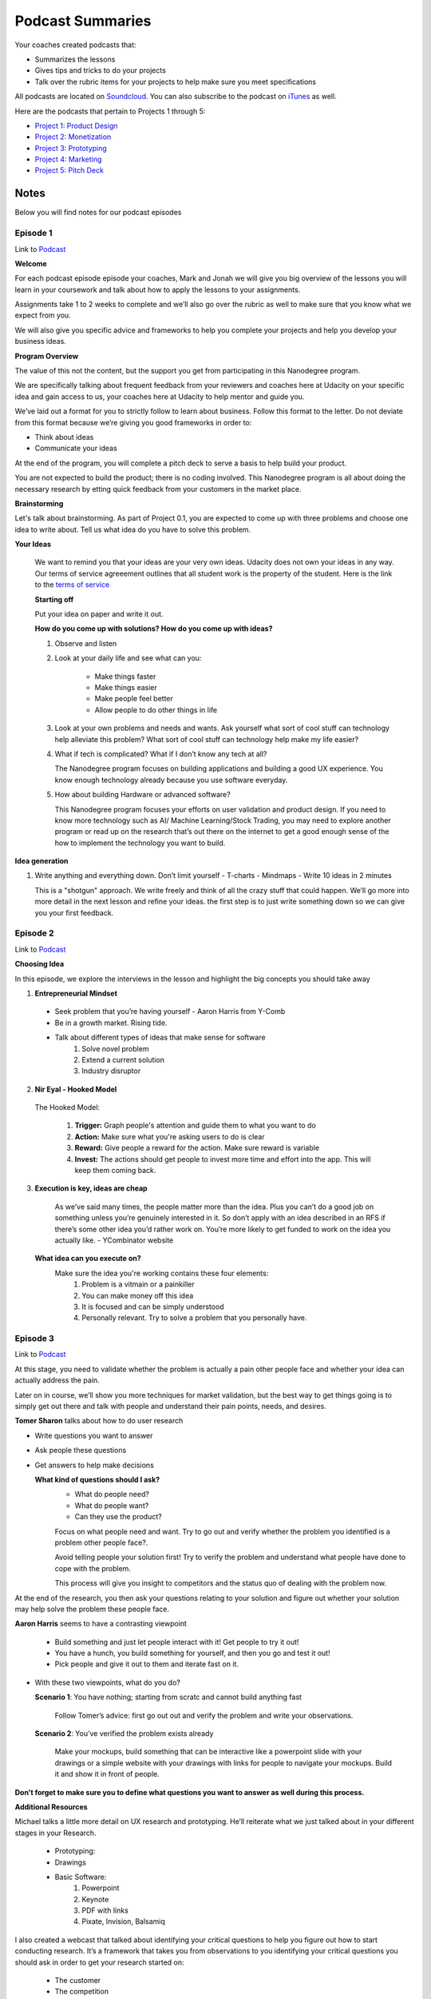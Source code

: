 Podcast Summaries
*****************

Your coaches created podcasts that:

- Summarizes the lessons
- Gives tips and tricks to do your projects
- Talk over the rubric items for your projects to help make sure you meet specifications

All podcasts are located on `Soundcloud <https://soundcloud.com/udacity-tech-entrepreneur>`_.
You can also subscribe to the podcast on `iTunes <https://itunes.apple.com/us/podcast/udacity-tech-entrepreneur/id1092699150?mt=2>`_ as well.

Here are the podcasts that pertain to Projects 1 through 5:

- `Project 1: Product Design <https://soundcloud.com/udacity-tech-entrepreneur/sets/product-design-rubric-review-sections>`_
- `Project 2: Monetization <https://soundcloud.com/udacity-tech-entrepreneur/sets/app-monetization-rubric-review-playlist>`_
- `Project 3: Prototyping <https://soundcloud.com/udacity-tech-entrepreneur/sets/interactive-prototype-rubric-review>`_
- `Project 4: Marketing <https://soundcloud.com/udacity-tech-entrepreneur/sets/marketing-and-distribution-rubric-review>`_
- `Project 5: Pitch Deck <https://soundcloud.com/udacity-tech-entrepreneur/sets/capstone-rubric-review>`_

Notes
=====

Below you will find notes for our podcast episodes

.. _Podcast - Episode 1:

Episode 1
------------
Link to `Podcast <https://soundcloud.com/udacity-tech-entrepreneur/e01-intro-nanodegree-program-and-brainstorming>`_

**Welcome**

For each podcast episode episode your coaches, Mark and Jonah we will give you big overview of the lessons you will learn in your coursework and talk about how to apply the lessons to your assignments.

Assignments take 1 to 2 weeks to complete and we’ll also go over the rubric as well to make sure that you know what we expect from you.

We will also give you specific advice and frameworks to help you complete your projects and help you develop your business ideas.

**Program Overview**

The value of this not the content, but the support you get from participating in this Nanodegree program.

We are specifically talking about frequent feedback from your reviewers and coaches here at Udacity on your specific idea and gain access to us, your coaches here at Udacity to help mentor and guide you.

We’ve laid out a format for you to strictly follow to learn about business. Follow this format to the letter. Do not deviate from this format because we’re giving you good frameworks in order to:

- Think about ideas
- Communicate your ideas

At the end of the program, you will complete a pitch deck to serve a basis to help build your product.

You are not expected to build the product; there is no coding involved. This Nanodegree program is all about doing the necessary research by etting quick feedback from your customers in the market place.

**Brainstorming**

Let's talk about brainstorming. As part of Project 0.1, you are expected to come up with  three problems and choose one idea to write about. Tell us what idea do you have to solve this problem.

**Your Ideas**

  We want to remind you that your ideas are your very own ideas. Udacity does not own your ideas in any way. Our terms of service agreeement outlines that all student work is the property of the student. Here is the link to the `terms of service <https://www.udacity.com/legal>`_

  **Starting off**

  Put your idea on paper and write it out.

  **How do you come up with solutions? How do you come up with ideas?**

  1. Observe and listen
  2. Look at your daily life and see what can you:
  
       - Make things faster
       - Make things easier
       - Make people feel better
       - Allow people to do other things in life

  3. Look at your own problems and needs and wants. Ask yourself what sort of cool stuff can technology help alleviate this problem? What sort of cool stuff can technology help make my life easier?

  4. What if tech is complicated? What if I don’t know any tech at all?
     
     The Nanodegree program focuses on building applications and building a good UX experience. You know enough technology already because you use software everyday.
     
  5. How about building Hardware or advanced software?
  
     This Nanodegree program focuses your efforts on user validation and product design. If you need to know more technology such as AI/ Machine Learning/Stock Trading, you may need to explore another program or read up on the research that’s out there on the internet to get a good enough sense of the how to implement the technology you want to build.

**Idea generation**

1. Write anything and everything down. Don’t limit yourself
   - T-charts
   - Mindmaps
   - Write 10 ideas in 2 minutes

   This is a "shotgun" approach. We write freely and think of all the crazy stuff that could happen. We’ll go more into more detail in the next lesson and refine your ideas. the first step is to just write something down so we can give you your first feedback. 


.. _Podcast - Episode 2:

Episode 2
------------
Link to `Podcast <https://soundcloud.com/udacity-tech-entrepreneur/e02-choose-your-idea>`_

**Choosing Idea**

In this episode, we explore the interviews in the lesson and highlight the big concepts you should take away

1. **Entrepreneurial Mindset**

  - Seek problem that you’re having yourself - Aaron Harris from Y-Comb
  - Be in a growth market. Rising tide.
  - Talk about different types of ideas that make sense for software
      1. Solve novel problem
      2. Extend a current solution
      3. Industry disruptor

2. **Nir Eyal - Hooked Model**
  
  The Hooked Model:
    
      1. **Trigger:** Graph people's attention and guide them to what you want to do
      2. **Action:** Make sure what you're asking users to do is clear
      3. **Reward:** Give people a reward for the action. Make sure reward is variable
      4. **Invest:** The actions should get people to invest more time and effort into the app. This will keep them coming back.

3. **Execution is key, ideas are cheap**

    As we’ve said many times, the people matter more than the idea. Plus you can’t do a good job on something unless you’re genuinely interested in it. So don’t apply with an idea described in an RFS if there’s some other idea you’d rather work on. You’re more likely to get funded to work on the idea you actually like. - YCombinator website

  **What idea can you execute on?**
    Make sure the idea you're working contains these four elements:
      1. Problem is a vitmain or a painkiller
      2. You can make money off this idea
      3. It is focused and can be simply understood
      4. Personally relevant. Try to solve a problem that you personally have.


.. _Podcast - Episode 3:

Episode 3
------------
Link to `Podcast <https://soundcloud.com/udacity-tech-entrepreneur/e03-validate-your-idea>`_

At this stage, you need to validate whether the problem is actually a pain other people face and whether your idea can actually address the pain.

Later on in course, we’ll show you more techniques for market validation, but the best way to get things going is to simply get out there and talk with people and understand their pain points, needs, and desires.

**Tomer Sharon** talks about how to do user research

- Write questions you want to answer
- Ask people these questions
- Get answers to help make decisions

  **What kind of questions should I ask?**
    - What do people need?
    - What do people want?
    - Can they use the product?

    Focus on what people need and want. Try to go out and verify whether the problem you identified is a problem other people face?.

    Avoid telling people your solution first! Try to verify the problem and understand what people have done to cope with the problem.

    This process will give you insight to competitors and the status quo of dealing with the problem now.

At the end of the research, you then ask your questions relating to your solution and figure out whether your solution may help solve the problem these people face.

**Aaron Harris** seems to have a contrasting viewpoint

  - Build something and just let people interact with it! Get people to try it out!
  - You have a hunch, you build something for yourself, and then you go and test it out!
  - Pick people and give it out to them and iterate fast on it.

- With these two viewpoints, what do you do?

  **Scenario 1**: You have nothing; starting from scratc and cannot build anything fast

    Follow Tomer’s advice: first go out out and verify the problem and write your observations.

  **Scenario 2**: You’ve verified the problem exists already

    Make your mockups, build something that can be interactive like a powerpoint slide with your drawings or a simple website with your drawings with links for people to navigate your mockups. Build it and show it in front of people.

**Don’t forget to make sure you to define what questions you want to answer as well during this process.**

**Additional Resources**

Michael talks a little more detail on UX research and prototyping. He’ll
reiterate what we just talked about in your different stages in your
Research.

  - Prototyping:
  - Drawings
  - Basic Software:
      1. Powerpoint
      2. Keynote
      3. PDF with links
      4. Pixate, Invision, Balsamiq

I also created a webcast that talked about identifying your critical
questions to help you figure out how to start conducting research. It’s a
framework that takes you from observations to you identifying your critical
questions you should ask in order to get your research started on:

  - The customer
  - The competition
  - The environment that will affect your business
      - Political/Government factors
      - Economic factors
      - Social factors
      - Environment factors
      - Technology factors
      - Legal factors

**Harpender Singh**

  Focus on Niche or Large Markets first?
    Depends on what you want to do and your core competencies? Goes back to execution

  Let's first go back to Niche and Large Markets? What is that? Why do you hear this thrown around in the Entrepreneur scene?

    - Niche => Small? Not necessary. Niche is a subset of population that can be served better than what companies out there can do for them.
    - Large Markets => A lot of people => More established competitors and companies you should understand first.

  What about the viewpoint of creating a new market?
    - New markets stem from old markets. Look at typewriter to computer. Human functions relating to human behavior will always exist.
    - We still need to understand what people have been doing now in order to improve and show them what can people do now with your product.

  *Remember to always find context in your solutions.*

  **Mark’s recommendation => Go niche first, then growing market, then seek an established market**

**Project Tips**

  - Make your list of questions you want to ask to people

  - If you're starting off, go out and verify whether there is a pain point for people.
  - If verified already

    Draw up a rough sketch of what you think the solution would look like and ask for people’s opinion.

    Vet the questions and show the questions to your friends and family. They can help you hone the questions and focus the communication.

  - Make a list of family and friends
      - Do not go to them, but ask them for their contacts and their own friends

  - Best way -> Figure out who your customer is and where will they likely be:
      Malls, Parks, Temple/Church/Mosque (any sort of public gathering)

  - **How to approach strangers?**
      1. First know that people are generally nice and they wouldn’t mind helping out a student. If people say no, they’re not rejecting you personally. They’re telling you that right now, they don't want the opportunity to talk; it’s nothing personal.
      2. Look for people who look bored.
      3. Approach people and say “I’m a student and I’m working on my business plan, can you spare 30	seconds to talk with me about my business idea?”. This gives people a time-bound so they can evaluate whether they have the time and priority to talk with you.
      4. Get people to say yes and then continue to get them to say yes again.

.. _Podcast - Episode 4:

Episode 4
------------
Link to `Podcast <https://soundcloud.com/udacity-tech-entrepreneur/e04-build-a-prototype>`_

**Prototypes - Key Takeaway = Don’t get attached to them!**

	- Prototypes that you build at first should be fast, cheap, and disposable which means *pen/paper!*

  - Draw a lot and throw them away until you’re happy with something

**Choosing users for feedback**

  - For low fidelity prototypes, it’s okay to use your close circles (friends, family, colleages) for validation

  - For higher fidelity prototypes it’s best to test with wider circles (strangers, potential users)

**Gathering feedback**

	- Think about questions you want to ask your users before you go find them. Base these questions around:

    - What do people need ?
    - What do people want?
    - Can they do the tasks intentioned in the app?

	- For example (Can you show me how you might add an appointment?) for an appointment app

**Observe**

  - Stay out of people’s way when gathering feedback, get users to think aloud
	  - Take notes!

  - Do users easily identify what the functionality of the app is?

  - What is getting in the way of their use of that functionality?

  - What expectations do they have of potential supplemental functionality for the app?

**Implementing Feedback**

- Try to design to be accessible to everyone, not just the most vocal user

- Annotate your prototype with changes to make with sticky notes or invision notes.

- Bounce ideas off of someone, a Udacity coach would be a great resource `here <https://calendly.com/tend-coach/>`_

- Be flexible, you may need to change your approach entirely, but this is part of the process

*Test Again*
  *Iterate Iterate Iterate.*

  For this project submission you only need two rounds of user testing, but feel free to do as many as you need.

.. _Podcast - Episode 5:

Episode 5
------------
Link to `Podcast <https://soundcloud.com/udacity-tech-entrepreneur/e05-find-your-target-audience>`_

**Understanding Customers with Geoffrey Moore**

- The first phase of marketing should always be to understand your customer. You can do this through:

  Market Segmentation - FOCUS on the consumer, not product and make sure the product fits the customer. Break down your target market by certain characteristics like:

    - Behavior
    - Lifestyle
    - Preferences
    - Location
    - Demographics (income, race, age range, family status, etc.)
    - Occasion
    - Culture

  Best to start with a small, but high quality segment. Get feedback and iterate quickly

**Define a Persona** Specific sample to represent your market segment

- Name - picture

	- Demographic

	- Geographic

	- Occasional/Cultural

	- Behavioral/Psychographic (lifestyle)

	- Needs/Wants

**Next stage: Identifying Competitors**

Do your research! Do some google searches, ask your friends, ask random people on the subway

	*Competitive analysis* Identify 3 Competitors on two axes. Be specific!

		- Possible Axes are price, level of personalization, time, etc

		- Think about what distinguishes your product among competitors

**Value Positioning Statement**

  For __________ (define customer) who _______ (define the need) our product is ______________(describe product) that provides _______________ (describe benefit).
  Unlike _________ (list competitors), Our product ____________ (describe key differences from competitors).

This is your chance to define and separate your product from the masses.

Below is an example::

  For example: For Parents who are too busy to give their children rides. Our product is an on-demand ride app
  that allows parents to schedule rides for their child. Unlike Lyft, Shuddle drivers undergo thorough background
  checks and are insured to transport minors.


.. _Podcast - Episode 6:

Episode 6
------------
Link to `Podcast <https://soundcloud.com/udacity-tech-entrepreneur/e06-making-money>`_

**Lesson Overview**

  **Desiree Motamedi - Product Marketing Manager, Google**
    
    **Main Message**: Start off small and your business can snowball and grow into a great business. The key is to know your audience and figure out what they want. Think of how to make money from the start and not the end of your app design.

  **Different schools of thought on making money exist though**
  
     **Back then:** During the tech bubble in the late 1990's: Entrepreneurs just focused on getting users. After they gain enough market share, they can figure out the revenue model.

     **Now:** Tech investments slowing down now (mid-2016). Investors want to see revenue earlier. Tech entrepreneurs need to figure out how to make profit revenue earlier.

  **Profits vs Revenue**

     - Revenue = total money you're getting
     - Profit = total money you're getting after deducting your costs.

  **Metrics**
     These are important to understand because business involves keeping track of costs and keeping track of revenues. You want to make sure that you're getting a return on your time, effort, and money.
     
     1. **Customer Loyalty**

       This basically means whether customers are able to form a habit using your product. You can measure habit formation by measuring the frequency of usage of your app.

     2. **Customer Retention**

       You need to make sure that customers stay with you for a long time. You can measure this by measuring the total time your customers use your application.

     3. **Customer Acquisition Cost**

       This is a very important metric because it outlines how much money you invest to gain a customer. Common acquisition costs involve advertisements, coupons, and sales to get people to sign up and use your app.
         You need to make sure that the cost to get a customer is less than the total money you expect a customer to give you over the lifetime, in order words, Customer Acquisition Cost should be less than Customer Lifetime Value: **CAC < CLV**

  **KPIs**

  A KPI is a measurement of progress or a milestone that we can constantly check to ensure that we are going in the right direction to achieve our goal.

    Let's break down the goal "Gain 10% new paying customers every month" to clearly define what is a metric, what is the KPI, and what is the goal that the KPI should refer to. Let's work backwards and think of our goal first:

      **Goal:** Gain 1000 paying customers by June, 2016
      
      **Metric:** Percent of Paying Customers for any given month

      **KPI:** Grow new Paying Customers by 10% every month

  **Monetization Models**

    1. Freemium
    2. In-app billing
    3. In-app payments
    4. Advertisements
    5. Premium

  **Key Point: Think about your business and think about your customer. How do you match your customer with your product.**

  **Kevin Hale - Partner of Y-Combinator**

    The big question: Growth vs Monetization?
    Kevin's answer: Depends on what you’re trying to do. 
      For example, social networks need a strong base of users before you can develop an advertising platform or sell user behavior information.

  **Important:** Have an idea of how to make money from the start and not at the end. We need to think about long term value for people so they can keep using our product over and over again.

  **Ido Green**

  Talks about the main process in product design and monetization

    - Develop product
    - Acquisition (get users)
    - Retention (delight users and keep them)
    - Earning - Make it easy to pay

      1. Fast form field fill out for eCommerce
      2. Make In-app purchases super easy
      3. Use Ads to enhance experience

**Project Tips**

1. Identify similar monetization models

  Do your research well. Go out into the App Store or Play Store and look at the top 20 grossing applications. Download them and use them and see how they make money.

2. KPI’s

  It’s a way to help you figure out whether you’re on the right track. In the later project, you’ll dive deeper into KPIs.

  It’s fine to think about what would look good for you if you check in on your product performance every week, what do you want to see?



.. _Podcast - Episode 7:

Episode 7
------------
Link to `Podcast <https://soundcloud.com/udacity-tech-entrepreneur/e07-crystallize-your-progress>`_

There is no lesson here so this podcast is completely optional to listen to if you don’t want to hear me talk.

We’re going to give a big picture overview of what you’ve learned so far in the Nanodegree program and tell you how to think about your next steps as you dive deeper into the learning more technical information in the Nanodegree program.

By now, you should be 1.5 to 2 months in your Nanodegree program.

Here are the big things you’ve learned so far:

**Validate your Idea**

- *Verifying the market*
  - Best way to get feedback from your idea is to talk with real people
  - Talk with friends of friends
  - Don’t take feedback personally!

You can also look at your competition. If there are competitors doing the same thing you want to do then there is a demand in the market and your competitors have done the hard work to verify the market demand already.

- *Verifying your initial solution*
  - You have an idea, but you now need to see if your implementation can work.
  - Use prototype method to quickly validate your solutions
  - Get feedback and update your prototypes. Go out and test the prototype again
  - Test until you have a good user flow and user interface

**Build that Prototype**

  Paper drawings are your best friend. They allow for fast and efficient iteration

  *Exceptions:* Virtual Reality, new types of technology such as 3D printing, etc.

  You should still sketch out what you believe the interface can look like.
  Want to figure out the UX, the entire experience and not just the visual cues
  You can also make a pre-recorded video of how the new technology would work

  Ask people to do tasks with your prototype. Don’t ask them what they think.

  It’s very important you be there and see their frustrations, questions, and body language as they go through your User Experience.

**Finding Target Audience**

  It's important to build that persona. After talking with people for your prototype, you should have also asked them who they are and what they do for a living. Get to know these people in order   to build that persona.

  You need to figure out how to market to these people

  The value positioning statement is key to help you communicate your value and how different you are compared to anything else out there.

**Making Money**

  Need to understand your customer. The persona is useful to help you understand what monetization method can work for your customer. You need to build a money making mechanism that is compatible with your target audience. You need to know who these people are and how much disposable income they have.

    - Low disposable income -> Ads
    - High disposable income -> Subscription, premium, buy the software up front

  Design your money making mechanism into your app designs early on. Don’t just tack it on at a later time. This will ruin the carefully crafted experience you want to give to customers you’ve worked so hard on already. The monetization experience should be a core experience in your design.


**Business = about driving long term value for your customer.**

**Final advice:**

  Take all your steps one step at a time. Congratulations! You’ve learned the major steps it takes to build and market your product.

  Take the time now and reflect on what you need to do now for the next few months.
  So where are we?

  Congratulations if you’ve made it through this far in the course you have a solid understanding of the entire process it takes to develop your idea into a validated product.

  What’s next? You’ll be diving deep into each aspect of entrepreneurship and will develop your idea on a deeper level.

  From here on out, you’ll be diving deep into product design, prototyping, marketing, and monetization.

  If you want more resources to help you complete your projects and help you understand the material, please go to http://techent-resources.udacity.com/.

**Take the podcast survey**

Please tell us what you think about these podcasts. Are they useful? Is there anything else you like from us to provide you to help your Nanodegree journey?

http://goo.gl/forms/R3LO4h4e1b
